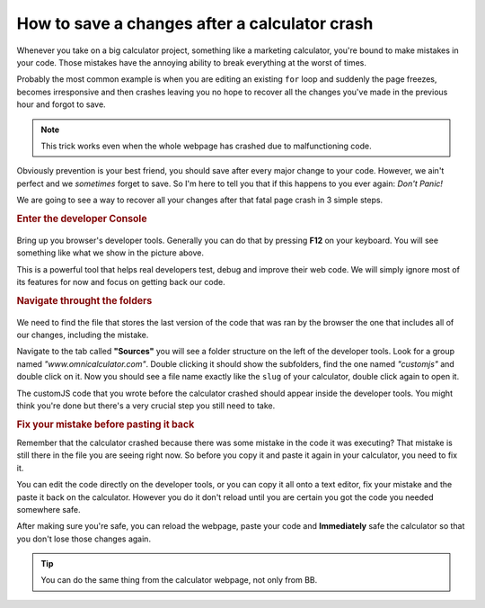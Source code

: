 How to save a changes after a calculator crash
==============================================

Whenever you take on a big calculator project, something like a marketing calculator, you're bound to make mistakes in your code. Those mistakes have the annoying ability to break everything at the worst of times. 

Probably the most common example is when you are editing an existing ``for`` loop and suddenly the page freezes, becomes irresponsive and then crashes leaving you no hope to recover all the changes you've made in the previous hour and forgot to save. 

.. note::
  This trick works even when the whole webpage has crashed due to malfunctioning code.

Obviously prevention is your best friend, you should save after every major change to your code. However, we ain't perfect and we *sometimes* forget to save. So I'm here to tell you that if this happens to you ever again: *Don't Panic!*

We are going to see a way to recover all your changes after that fatal page crash in 3 simple steps.


.. rubric:: Enter the developer Console

.. _devConsole:
.. figure:: imgs/devConsole.jpg
   :scale: 100%
   :alt: Screenshot of developer tools in Chrome 80
   :align: center


Bring up you browser's developer tools. Generally you can do that by pressing **F12** on your keyboard. You will see something like what we show in the picture above.

This is a powerful tool that helps real developers test, debug and improve their web code. We will simply ignore most of its features for now and focus on getting back our code.

.. rubric:: Navigate throught the folders

.. _devConsole:
.. figure:: imgs/crashSave.jpg
   :scale: 100%
   :alt: Find the file in the developer tools
   :align: center

We need to find the file that stores the last version of the code that was ran by the browser the one that includes all of our changes, including the mistake.

Navigate to the tab called **"Sources"** you will see a folder structure on the left of the developer tools. Look for a group named *"www.omnicalculator.com"*. Double clicking it should show the subfolders, find the one named *"customjs"* and double click on it. Now you should see a file name exactly like the ``slug`` of your calculator, double click again to open it.

The customJS code that you wrote before the calculator crashed should appear inside the developer tools. You might think you're done but there's a very crucial step you still need to take.

.. rubric:: Fix your mistake before pasting it back

Remember that the calculator crashed because there was some mistake in the code it was executing? That mistake is still there in the file you are seeing right now. So before you copy it and paste it again in your calculator, you need to fix it. 

You can edit the code directly on the developer tools, or you can copy it all onto a text editor, fix your mistake and the paste it back on the calculator. However you do it don't reload until you are certain you got the code you needed somewhere safe. 

After making sure you're safe, you can reload the webpage, paste your code and **Immediately** safe the calculator so that you don't lose those changes again. 

.. tip::
  You can do the same thing from the calculator webpage, not only from BB.
